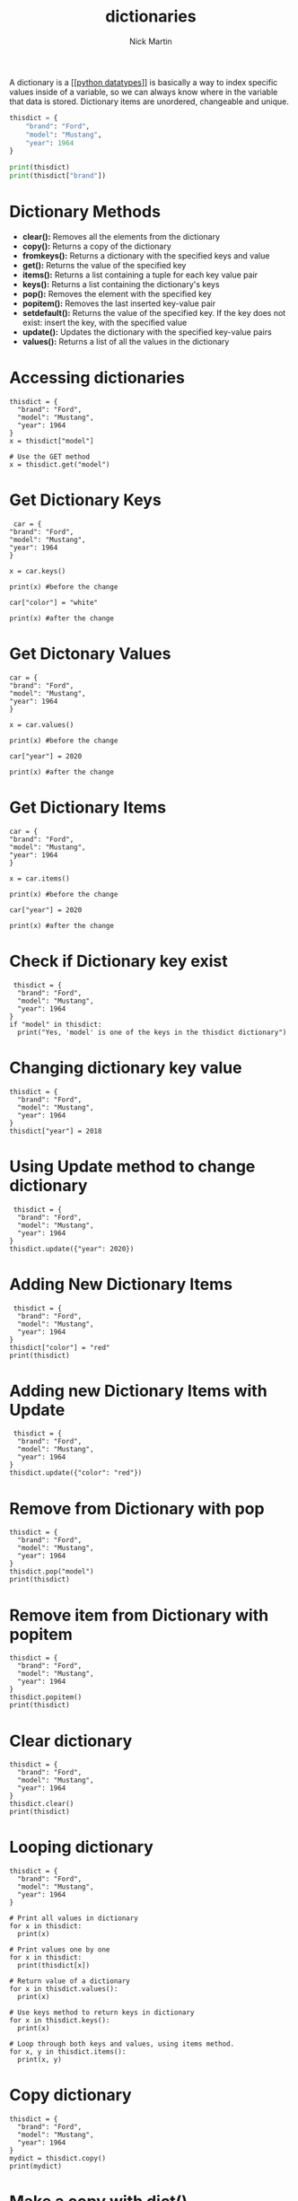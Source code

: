 #+title: dictionaries
#+author: Nick Martin
#+email: nmartin84@gmail.com
#+created: [2021-01-17 20:04]
#+roam_tags:

A dictionary is a [[[[file:../202101171358-python_datatypes.org][python datatypes]]]] is basically a way to index specific
values inside of a variable, so we can always know where in the variable that
data is stored. Dictionary items are unordered, changeable and unique.

#+BEGIN_SRC python
thisdict = {
    "brand": "Ford",
    "model": "Mustang",
    "year": 1964
}

print(thisdict)
print(thisdict["brand"])
#+END_SRC

* Dictionary Methods

- *clear():* Removes all the elements from the dictionary
- *copy():* Returns a copy of the dictionary
- *fromkeys():* Returns a dictionary with the specified keys and value
- *get():* Returns the value of the specified key
- *items():* Returns a list containing a tuple for each key value pair
- *keys():* Returns a list containing the dictionary's keys
- *pop():* Removes the element with the specified key
- *popitem():* Removes the last inserted key-value pair
- *setdefault():* Returns the value of the specified key. If the key
  does not exist: insert the key, with the specified value
- *update():* Updates the dictionary with the specified key-value pairs
- *values():* Returns a list of all the values in the dictionary

* Accessing dictionaries

#+BEGIN_EXAMPLE
  thisdict = {
    "brand": "Ford",
    "model": "Mustang",
    "year": 1964
  }
  x = thisdict["model"]

  # Use the GET method
  x = thisdict.get("model")
#+END_EXAMPLE

* Get Dictionary Keys

#+BEGIN_EXAMPLE
   car = {
  "brand": "Ford",
  "model": "Mustang",
  "year": 1964
  }

  x = car.keys()

  print(x) #before the change

  car["color"] = "white"

  print(x) #after the change
#+END_EXAMPLE

* Get Dictonary Values

#+BEGIN_EXAMPLE
  car = {
  "brand": "Ford",
  "model": "Mustang",
  "year": 1964
  }

  x = car.values()

  print(x) #before the change

  car["year"] = 2020

  print(x) #after the change
#+END_EXAMPLE

* Get Dictionary Items

#+BEGIN_EXAMPLE
  car = {
  "brand": "Ford",
  "model": "Mustang",
  "year": 1964
  }

  x = car.items()

  print(x) #before the change

  car["year"] = 2020

  print(x) #after the change
#+END_EXAMPLE

* Check if Dictionary key exist

#+BEGIN_EXAMPLE
   thisdict = {
    "brand": "Ford",
    "model": "Mustang",
    "year": 1964
  }
  if "model" in thisdict:
    print("Yes, 'model' is one of the keys in the thisdict dictionary")
#+END_EXAMPLE

* Changing dictionary key value

#+BEGIN_EXAMPLE
  thisdict = {
    "brand": "Ford",
    "model": "Mustang",
    "year": 1964
  }
  thisdict["year"] = 2018
#+END_EXAMPLE

* Using Update method to change dictionary

#+BEGIN_EXAMPLE
   thisdict = {
    "brand": "Ford",
    "model": "Mustang",
    "year": 1964
  }
  thisdict.update({"year": 2020})
#+END_EXAMPLE

* Adding New Dictionary Items

#+BEGIN_EXAMPLE
   thisdict = {
    "brand": "Ford",
    "model": "Mustang",
    "year": 1964
  }
  thisdict["color"] = "red"
  print(thisdict)
#+END_EXAMPLE

* Adding new Dictionary Items with Update

#+BEGIN_EXAMPLE
   thisdict = {
    "brand": "Ford",
    "model": "Mustang",
    "year": 1964
  }
  thisdict.update({"color": "red"})
#+END_EXAMPLE

* Remove from Dictionary with pop

#+BEGIN_EXAMPLE
  thisdict = {
    "brand": "Ford",
    "model": "Mustang",
    "year": 1964
  }
  thisdict.pop("model")
  print(thisdict)
#+END_EXAMPLE

* Remove item from Dictionary with popitem

#+BEGIN_EXAMPLE
  thisdict = {
    "brand": "Ford",
    "model": "Mustang",
    "year": 1964
  }
  thisdict.popitem()
  print(thisdict)
#+END_EXAMPLE

* Clear dictionary

#+BEGIN_EXAMPLE
  thisdict = {
    "brand": "Ford",
    "model": "Mustang",
    "year": 1964
  }
  thisdict.clear()
  print(thisdict)
#+END_EXAMPLE

* Looping dictionary

#+BEGIN_EXAMPLE
  thisdict = {
    "brand": "Ford",
    "model": "Mustang",
    "year": 1964
  }

  # Print all values in dictionary
  for x in thisdict:
    print(x)

  # Print values one by one
  for x in thisdict:
    print(thisdict[x])

  # Return value of a dictionary
  for x in thisdict.values():
    print(x)

  # Use keys method to return keys in dictionary
  for x in thisdict.keys():
    print(x)

  # Loop through both keys and values, using items method.
  for x, y in thisdict.items():
    print(x, y)
#+END_EXAMPLE

* Copy dictionary

#+BEGIN_EXAMPLE
  thisdict = {
    "brand": "Ford",
    "model": "Mustang",
    "year": 1964
  }
  mydict = thisdict.copy()
  print(mydict)
#+END_EXAMPLE

* Make a copy with dict()

#+BEGIN_EXAMPLE
  thisdict = {
    "brand": "Ford",
    "model": "Mustang",
    "year": 1964
  }
  mydict = dict(thisdict)
  print(mydict)
#+END_EXAMPLE

* Nested Dictionary

#+BEGIN_EXAMPLE
  myfamily = {
    "child1" : {
      "name" : "Emil",
      "year" : 2004
    },
    "child2" : {
      "name" : "Tobias",
      "year" : 2007
    },
    "child3" : {
      "name" : "Linus",
      "year" : 2011
    }
  }

  child1 = {
    "name" : "Emil",
    "year" : 2004
  }
  child2 = {
    "name" : "Tobias",
    "year" : 2007
  }
  child3 = {
    "name" : "Linus",
    "year" : 2011
  }

  myfamily = {
    "child1" : child1,
    "child2" : child2,
    "child3" : child3
  }
#+END_EXAMPLE

* storing data in dictionaries

The times you would want to use a *dictionary vs a regular list* is when
you need to know where something is preceily, and call it. A dictionary
is also *not* sort-able.

The breakout of a dictionary is: ={'key':'value'}=

#+BEGIN_EXAMPLE
  my_dict = {'key1':'data1','key2':'data2'}
  return my_dict['key1']
#+END_EXAMPLE

- condition checks against dictionaries

  NOTE: about storing data... you can run a boolean test against your
  dictionary to see if something exist in the following way:

  #+BEGIN_EXAMPLE
    d = {'key1':'data1','key2':'data2'}
    'data1' in d.values() # will test if data1 exist as a value stored in your dictionary
    'key1' in d.keys() # will test if key1 exist as a key in your dictionary
  #+END_EXAMPLE

* multiple data types in dictionaries

You can store multiple object types, including *lists* and other
*dictionaries*. Here's an example:

#+BEGIN_EXAMPLE
  my_dict = {'k1':123,'k2':[0,1,2,3],'k3':{'kn1':'string','kn2':'more data'}}
  return my_dict['k2'][1:]
  return my_dict['k3']['kn2']
#+END_EXAMPLE

* passing methods to dictionaries

Calling a method with a dictionary is very similar to the way we've done
it before, but we can call the whole operation in one function as such:

#+BEGIN_EXAMPLE
  my_dict = {'k1':'string','k2':'more data'}
  return my_dict['k2'].upper()
#+END_EXAMPLE

* changing a dictionary

#+BEGIN_EXAMPLE
  ddd = {'age':21,'course':182}
  ddd['age'] = 23
  return(ddd)
#+END_EXAMPLE
